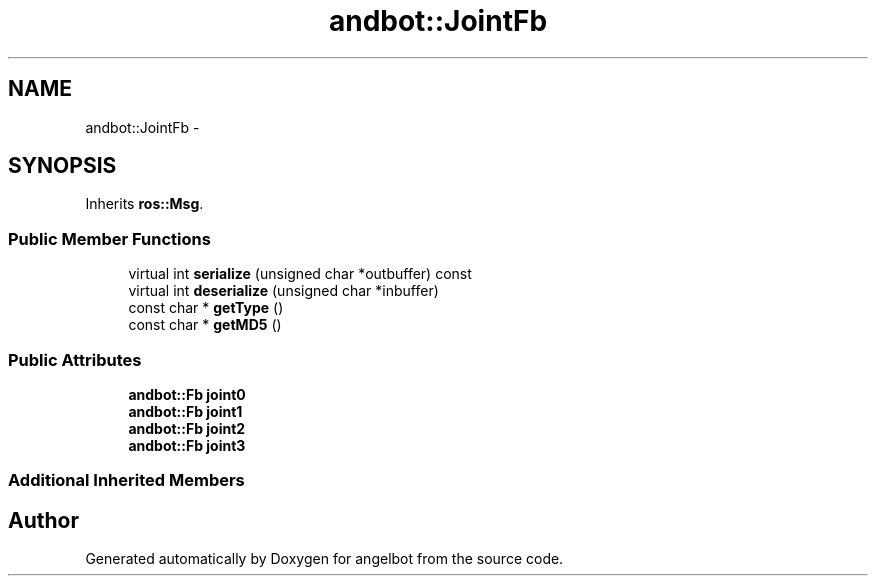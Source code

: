 .TH "andbot::JointFb" 3 "Sat Jul 9 2016" "angelbot" \" -*- nroff -*-
.ad l
.nh
.SH NAME
andbot::JointFb \- 
.SH SYNOPSIS
.br
.PP
.PP
Inherits \fBros::Msg\fP\&.
.SS "Public Member Functions"

.in +1c
.ti -1c
.RI "virtual int \fBserialize\fP (unsigned char *outbuffer) const "
.br
.ti -1c
.RI "virtual int \fBdeserialize\fP (unsigned char *inbuffer)"
.br
.ti -1c
.RI "const char * \fBgetType\fP ()"
.br
.ti -1c
.RI "const char * \fBgetMD5\fP ()"
.br
.in -1c
.SS "Public Attributes"

.in +1c
.ti -1c
.RI "\fBandbot::Fb\fP \fBjoint0\fP"
.br
.ti -1c
.RI "\fBandbot::Fb\fP \fBjoint1\fP"
.br
.ti -1c
.RI "\fBandbot::Fb\fP \fBjoint2\fP"
.br
.ti -1c
.RI "\fBandbot::Fb\fP \fBjoint3\fP"
.br
.in -1c
.SS "Additional Inherited Members"


.SH "Author"
.PP 
Generated automatically by Doxygen for angelbot from the source code\&.

